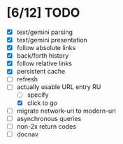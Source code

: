 * [6/12] TODO

  - [X] text/gemini parsing
  - [X] text/gemini presentation
  - [X] follow absolute links
  - [X] back/forth history
  - [X] follow relative links
  - [X] persistent cache
  - [ ] refresh
  - [-] actually usable URL entry RU
    - [ ] specify
    - [X] click to go
  - [ ] migrate network-uri to modern-uri
  - [ ] asynchronous queries
  - [ ] non-2x return codes
  - [ ] docnav

